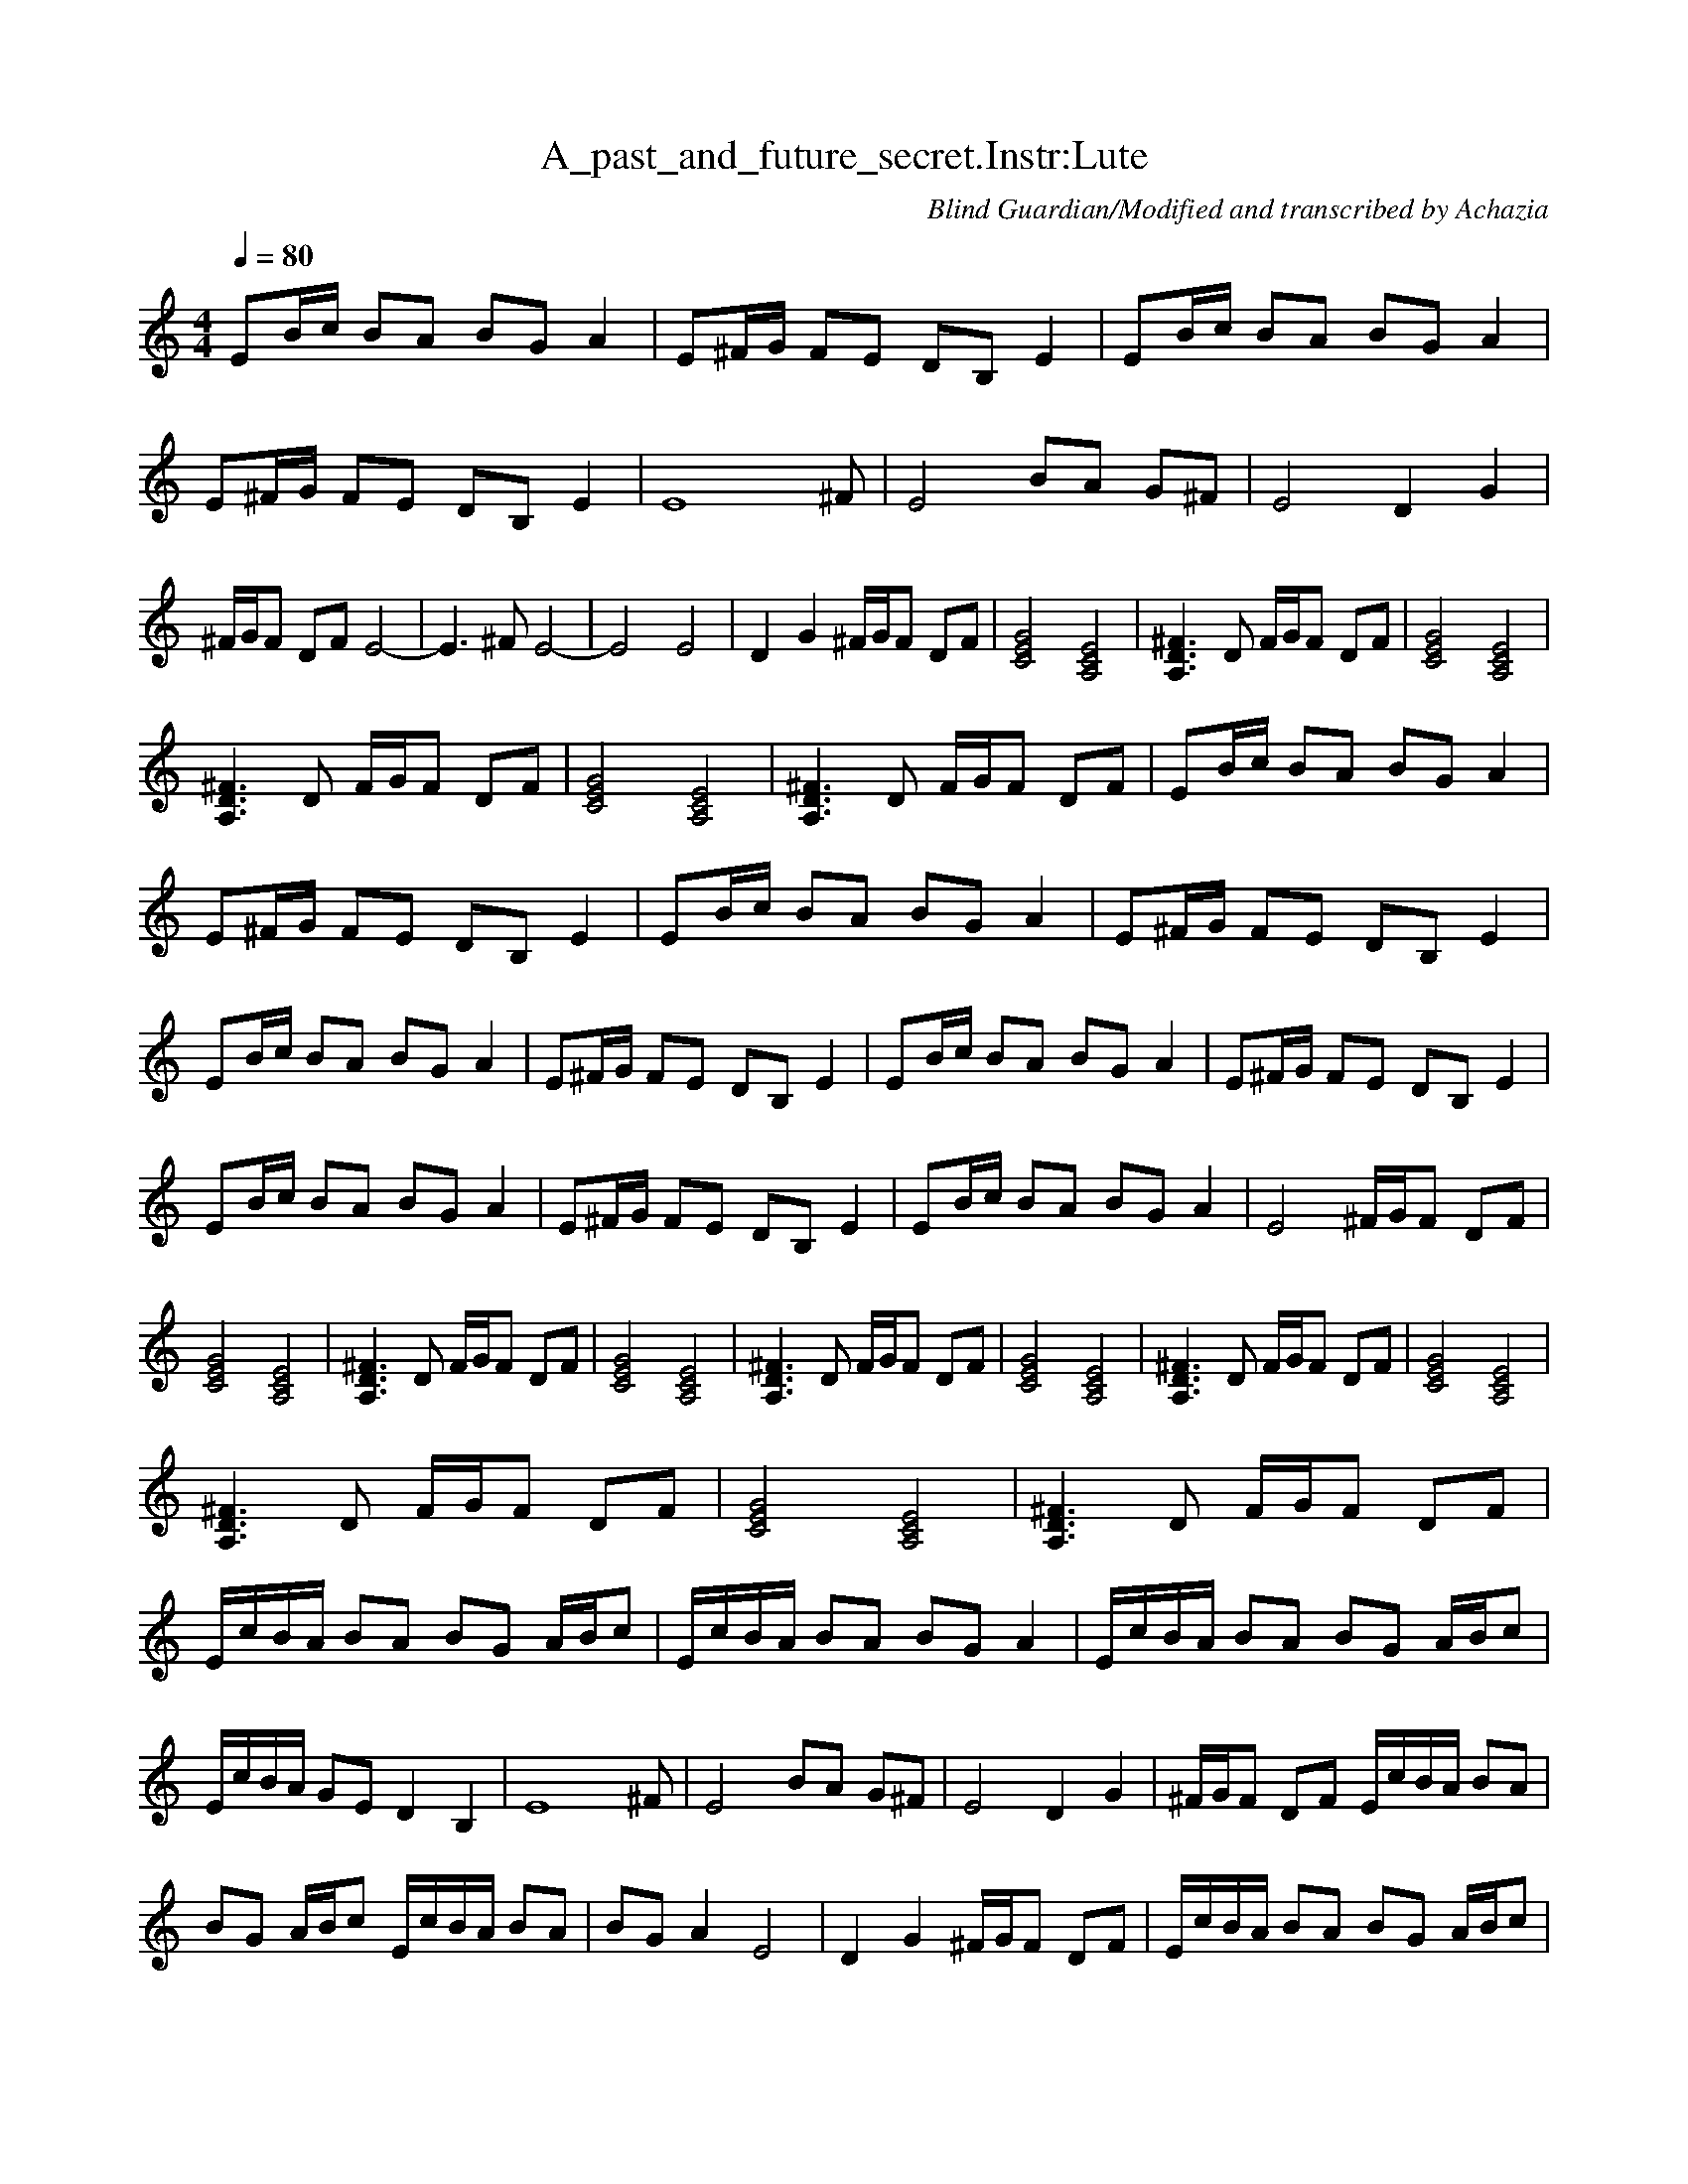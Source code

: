 X:1 
T:A_past_and_future_secret.Instr:Lute
C:Blind Guardian/Modified and transcribed by Achazia 
N: 
Q:1/4=80 
V:1 
M:4/4 
L:1/8 
K:C
EB/c/ BA BG A2 |E^F/G/ FE DB, E2 |EB/c/ BA BG A2 |E^F/G/ FE DB, E2 |[E8z7] ^F |E4 BA G^F |E4 D2 G2 |^F/G/F DF E4- |E3 ^F E4- |E4 E4 |D2 G2 ^F/G/F DF |[E4G4C4] [A,4C4E4] |[A,3D3^F3] D F/G/F DF |[C4E4G4] [A,4C4E4] |
[A,3D3^F3] D F/G/F DF |[C4E4G4] [A,4C4E4] |[^F3D3A,3] D F/G/F DF |EB/c/ BA BG A2 |E^F/G/ FE DB, E2 |EB/c/ BA BG A2 |E^F/G/ FE DB, E2 |EB/c/ BA BG A2 |E^F/G/ FE DB, E2 |EB/c/ BA BG A2 |E^F/G/ FE DB, E2 |
EB/c/ BA BG A2 |E^F/G/ FE DB, E2 |EB/c/ BA BG A2 |E4 ^F/G/F DF |[C4E4G4] [A,4C4E4] |[A,3D3^F3] D F/G/F DF |[C4E4G4] [A,4C4E4] |[A,3D3^F3] D F/G/F DF |[C4E4G4] [A,4C4E4] |[A,3D3^F3] D F/G/F DF |[C4E4G4] [A,4C4E4] |
[A,3D3^F3] D F/G/F DF |[C4E4G4] [A,4C4E4] |[A,3D3^F3] D F/G/F DF |E/c/B/A/ BA BG A/B/c |E/c/B/A/ BA BG A2 |E/c/B/A/ BA BG A/B/c |E/c/B/A/ GE D2 B,2 |[z7E8] ^F |E4 BA G^F |E4 D2 G2 |^F/G/F DF E/c/B/A/ BA |
BG A/B/c E/c/B/A/ BA |BG A2 E4 |D2 G2 ^F/G/F DF |E/c/B/A/ BA BG A/B/c |E/c/B/A/ BA BG A2 |E4 D2 G2 |^F/G/F DF [C4E4G4] |[A,4C4E4] [A,3D3^F3] D |^F/G/F DF [C4E4G4] |[A,4C4E4] [A,3D3^F3] D |^F/G/F DF [C4E4G4] |
[A,4C4E4] [A,3D3^F3] D |^F/G/F DF [C4E4G4] |[A,4C4E4] [A,3D3^F3] D |^F/G/F DF [C4E4G4] |[A,4C4E4] [A,3D3^F3] D |^F/G/F DF [C4E4G4] |[A,4C4E4] [A,3D3^F3] D |^F/G/F DF E/c/B/A/ BA |BG A/B/c E/c/B/A/ BA |
BG A2 E/c/B/A/ BA |BG A/B/c E/c/B/A/ GE |D2 B,2 E4- |E8- |E4 z4 |]
